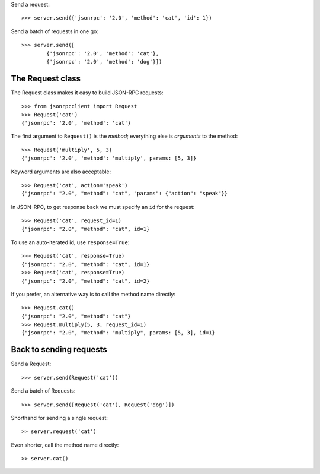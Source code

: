Send a request::

    >>> server.send({'jsonrpc': '2.0', 'method': 'cat', 'id': 1})

Send a batch of requests in one go::

    >>> server.send([
            {'jsonrpc': '2.0', 'method': 'cat'},
            {'jsonrpc': '2.0', 'method': 'dog'}])

The Request class
-----------------

The Request class makes it easy to build JSON-RPC requests::

    >>> from jsonrpcclient import Request
    >>> Request('cat')
    {'jsonrpc': '2.0', 'method': 'cat'}

The first argument to ``Request()`` is the *method*; everything else is
*arguments* to the method::

    >>> Request('multiply', 5, 3)
    {'jsonrpc': '2.0', 'method': 'multiply', params: [5, 3]}

Keyword arguments are also acceptable::

    >>> Request('cat', action='speak')
    {"jsonrpc": "2.0", "method": "cat", "params": {"action": "speak"}}

In JSON-RPC, to get response back we must specify an ``id`` for the request::

    >>> Request('cat', request_id=1)
    {"jsonrpc": "2.0", "method": "cat", id=1}

To use an auto-iterated id, use ``response=True``::

    >>> Request('cat', response=True)
    {"jsonrpc": "2.0", "method": "cat", id=1}
    >>> Request('cat', response=True)
    {"jsonrpc": "2.0", "method": "cat", id=2}

If you prefer, an alternative way is to call the method name directly::

    >>> Request.cat()
    {"jsonrpc": "2.0", "method": "cat"}
    >>> Request.multiply(5, 3, request_id=1)
    {"jsonrpc": "2.0", "method": "multiply", params: [5, 3], id=1}

Back to sending requests
------------------------

Send a Request::

    >>> server.send(Request('cat'))

Send a batch of Requests::

    >>> server.send([Request('cat'), Request('dog')])

Shorthand for sending a single request::

    >> server.request('cat')

Even shorter, call the method name directly::

    >> server.cat()
